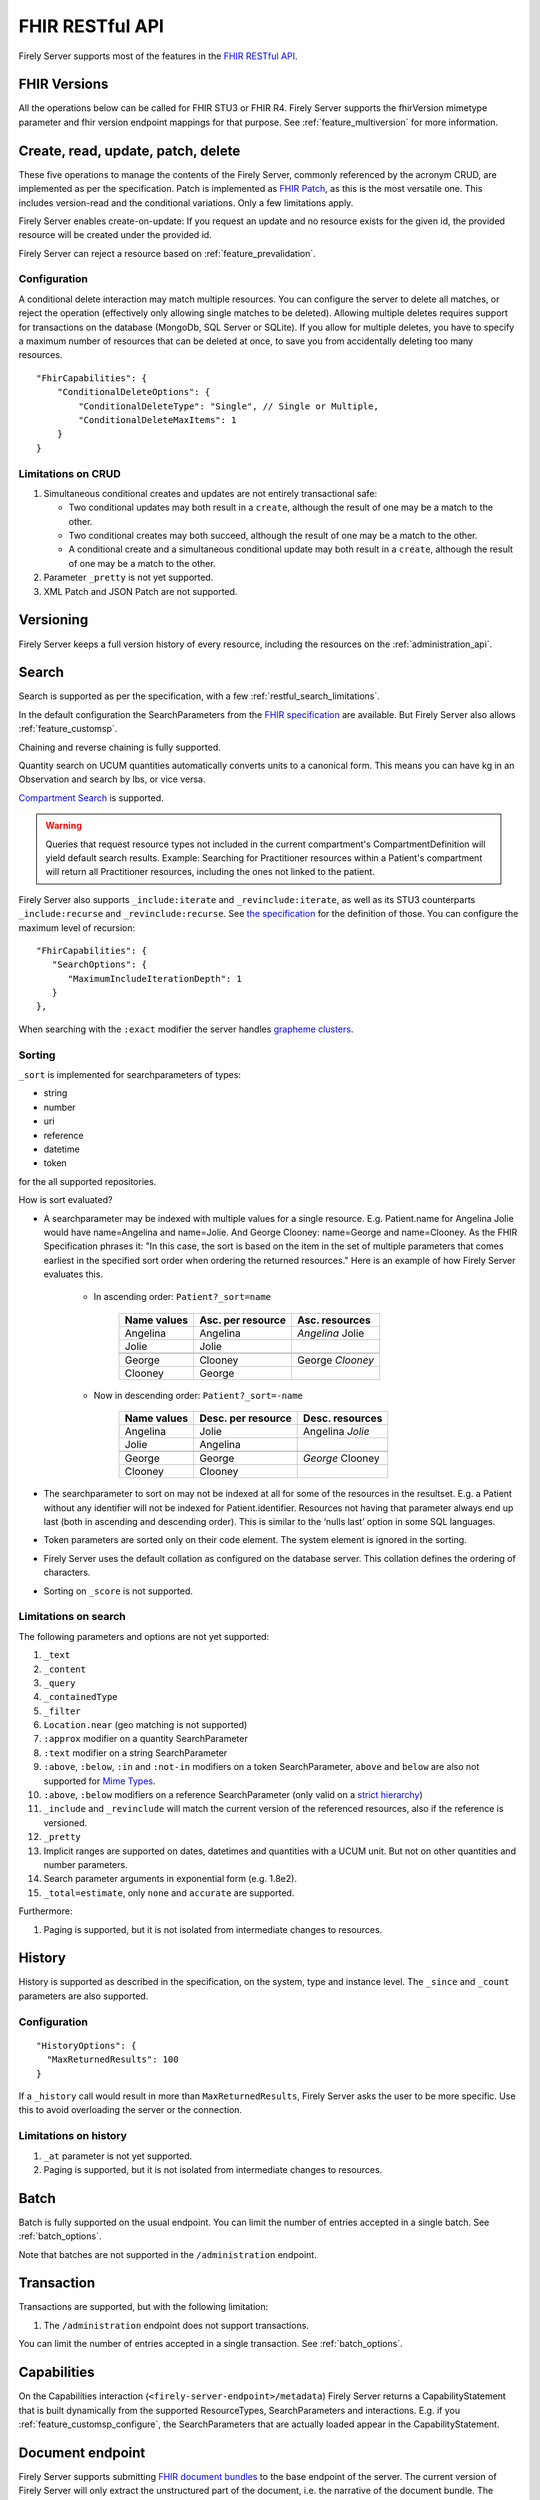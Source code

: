 .. _restful:

FHIR RESTful API
================

Firely Server supports most of the features in the `FHIR RESTful API <http://www.hl7.org/implement/standards/fhir/http.html>`_.

FHIR Versions
-------------

All the operations below can be called for FHIR STU3 or FHIR R4. Firely Server supports the fhirVersion mimetype parameter and fhir version endpoint mappings for that purpose. 
See :ref:`feature_multiversion` for more information.

.. _restful_crud:

Create, read, update, patch, delete
-----------------------------------

These five operations to manage the contents of the Firely Server, commonly referenced by the acronym CRUD, are implemented as per the specification. Patch is implemented as `FHIR Patch <http://hl7.org/fhir/fhirpatch.html>`_, as this is the most versatile one.
This includes version-read and the conditional variations. 
Only a few limitations apply.

Firely Server enables create-on-update: If you request an update and no resource exists for the given id, the provided resource will be created under the provided id.

Firely Server can reject a resource based on :ref:`feature_prevalidation`.

.. _restful_crud_configuration:

Configuration
^^^^^^^^^^^^^

A conditional delete interaction may match multiple resources. You can configure the server to delete all matches, or reject the operation (effectively only allowing single matches to be deleted).
Allowing multiple deletes requires support for transactions on the database (MongoDb, SQL Server or SQLite). 
If you allow for multiple deletes, you have to specify a maximum number of resources that can be deleted at once, to save you from accidentally deleting too many resources.

::

    "FhirCapabilities": {
        "ConditionalDeleteOptions": {
            "ConditionalDeleteType": "Single", // Single or Multiple,
            "ConditionalDeleteMaxItems": 1
        }
    }

.. _restful_crud_limitations:

Limitations on CRUD
^^^^^^^^^^^^^^^^^^^

#. Simultaneous conditional creates and updates are not entirely transactional safe:
   
   * Two conditional updates may both result in a ``create``, although the result of one may be a match to the other.
   * Two conditional creates may both succeed, although the result of one may be a match to the other.
   * A conditional create and a simultaneous conditional update may both result in a ``create``, although the result of one may be a match to the other.

#. Parameter ``_pretty`` is not yet supported.
#. XML Patch and JSON Patch are not supported.

.. _restful_versioning:

Versioning
----------

Firely Server keeps a full version history of every resource, including the resources on the :ref:`administration_api`.

.. _restful_search:

Search
------

Search is supported as per the specification, with a few :ref:`restful_search_limitations`.

In the default configuration the SearchParameters from the `FHIR specification <http://www.hl7.org/implement/standards/fhir/searchparameter-registry.html>`_ 
are available. But Firely Server also allows :ref:`feature_customsp`. 

Chaining and reverse chaining is fully supported.

Quantity search on UCUM quantities automatically converts units to a canonical form. This means you can have kg in an Observation and search by lbs, or vice versa.

`Compartment Search <http://www.hl7.org/implement/standards/fhir/search.html#2.21.1.2>`_ is supported.

.. warning:: Queries that request resource types not included in the current compartment's CompartmentDefinition will yield default search results. Example: Searching for Practitioner resources within a Patient's compartment will return all Practitioner resources, including the ones not linked to the patient.

Firely Server also supports ``_include:iterate`` and ``_revinclude:iterate``, as well as its STU3 counterparts ``_include:recurse`` and ``_revinclude:recurse``. See `the specification <http://hl7.org/fhir/R4/search.html#revinclude>`_ for the definition of those. You can configure the maximum level of recursion::

   "FhirCapabilities": {
      "SearchOptions": {
         "MaximumIncludeIterationDepth": 1
      }
   },

When searching with the ``:exact`` modifier the server handles `grapheme clusters <http://hl7.org/fhir/R4B/search.html#modifiers>`_. 

.. _restful_search_sort:

Sorting
^^^^^^^

``_sort`` is implemented for searchparameters of types: 

* string 
* number 
* uri
* reference
* datetime
* token

for the all supported repositories.

How is sort evaluated?

* A searchparameter may be indexed with multiple values for a single resource. E.g. Patient.name for Angelina Jolie would have name=Angelina and name=Jolie. And George Clooney: name=George and name=Clooney. As the FHIR Specification phrases it: "In this case, the sort is based on the item in the set of multiple parameters that comes earliest in the specified sort order when ordering the returned resources." Here is an example of how Firely Server evaluates this.

   * In ascending order: ``Patient?_sort=name``

      +-------------+--------------------+------------------+
      | Name values | Asc. per resource  | Asc. resources   |
      +=============+====================+==================+
      | Angelina    | Angelina           | *Angelina* Jolie |
      +-------------+--------------------+------------------+
      | Jolie       | Jolie              |                  |
      +-------------+--------------------+------------------+
      |             |                    |                  |
      +-------------+--------------------+------------------+
      | George      | Clooney            | George *Clooney* |
      +-------------+--------------------+------------------+
      | Clooney     | George             |                  |
      +-------------+--------------------+------------------+

   * Now in descending order: ``Patient?_sort=-name``

      +-------------+--------------------+------------------+
      | Name values | Desc. per resource | Desc. resources  |
      +=============+====================+==================+
      | Angelina    | Jolie              | Angelina *Jolie* |
      +-------------+--------------------+------------------+
      | Jolie       | Angelina           |                  |
      +-------------+--------------------+------------------+
      |             |                    |                  |
      +-------------+--------------------+------------------+
      | George      | George             | *George* Clooney |
      +-------------+--------------------+------------------+
      | Clooney     | Clooney            |                  |
      +-------------+--------------------+------------------+


* The searchparameter to sort on may not be indexed at all for some of the resources in the resultset. E.g. a Patient without any identifier will not be indexed for Patient.identifier. Resources not having that parameter always end up last (both in ascending and descending order). This is similar to the ‘nulls last’ option in some SQL languages.

* Token parameters are sorted only on their code element. The system element is ignored in the sorting.

* Firely Server uses the default collation as configured on the database server. This collation defines the ordering of characters.

* Sorting on ``_score`` is not supported.

.. _restful_search_limitations:

Limitations on search
^^^^^^^^^^^^^^^^^^^^^

The following parameters and options are not yet supported:

#. ``_text``
#. ``_content``
#. ``_query``
#. ``_containedType``
#. ``_filter``
#. ``Location.near`` (geo matching is not supported)
#. ``:approx`` modifier on a quantity SearchParameter
#. ``:text`` modifier on a string SearchParameter
#. ``:above``, ``:below``, ``:in`` and ``:not-in`` modifiers on a token SearchParameter, ``above`` and ``below`` are also not supported for `Mime Types <http://hl7.org/fhir/R4B/search.html#mimetype>`_.
#. ``:above``, ``:below`` modifiers on a reference SearchParameter (only valid on a `strict hierarchy <http://hl7.org/fhir/R4B/search.html#recursive>`_)
#. ``_include`` and ``_revinclude`` will match the current version of the referenced resources, also if the reference is versioned.
#. ``_pretty``
#. Implicit ranges are supported on dates, datetimes and quantities with a UCUM unit. But not on other quantities and number parameters.
#. Search parameter arguments in exponential form (e.g. 1.8e2).
#. ``_total=estimate``, only ``none`` and ``accurate`` are supported.

Furthermore:

#. Paging is supported, but it is not isolated from intermediate changes to resources.

.. _restful_history:

History
-------

History is supported as described in the specification, on the system, type and instance level.
The ``_since`` and ``_count`` parameters are also supported.

Configuration
^^^^^^^^^^^^^
::

  "HistoryOptions": {
    "MaxReturnedResults": 100
  }

If a ``_history`` call would result in more than ``MaxReturnedResults``, Firely Server asks the user to be more specific.
Use this to avoid overloading the server or the connection.

.. _restful_history_limitations:

Limitations on history
^^^^^^^^^^^^^^^^^^^^^^

#. ``_at`` parameter is not yet supported.
#. Paging is supported, but it is not isolated from intermediate changes to resources.

.. _restful_batch:

Batch
-----

Batch is fully supported on the usual endpoint. You can limit the number of entries accepted in a single batch. See :ref:`batch_options`.

Note that batches are not supported in the ``/administration`` endpoint.

.. _restful_transaction:

Transaction
-----------

Transactions are supported, but with the following limitation:

#. The ``/administration`` endpoint does not support transactions.

You can limit the number of entries accepted in a single transaction. See :ref:`batch_options`.

.. _restful_capabilities:

Capabilities
------------

On the Capabilities interaction (``<firely-server-endpoint>/metadata``) Firely Server returns a CapabilityStatement that is built dynamically from the 
supported ResourceTypes, SearchParameters and interactions. E.g. if you :ref:`feature_customsp_configure`, the SearchParameters that are actually loaded appear in the CapabilityStatement.

.. _restful_documenthandling:

Document endpoint
-----------------

Firely Server supports submitting `FHIR document bundles <https://www.hl7.org/fhir/documents.html#3.3>`_ to the base endpoint of the server. The current version of Firely Server will only extract the unstructured part of the document, i.e. the narrative of the document bundle. The submission of the document will return a DocumentReference containing an attachment linking to a Binary resource containing the original narrative. Please note that only the top-level narrative will be extracted. No section narrative will be handled. Updates to narratives from documents with the same document identifier will result in an Update interaction on the DocumentReference.

Please make sure that ``Vonk.Plugin.DocumentHandling.DocumentHandlingConfiguration`` is enabled in the pipeline options to use this feature.

.. _restful_notsupported:

Not supported interactions
--------------------------

These interactions are not yet supported by Firely Server:

#. HEAD

Besides that, Firely Server does not yet return the ``date`` header as specified in `HTTP return values <http://hl7.org/fhir/R4/http.html#return>`_
